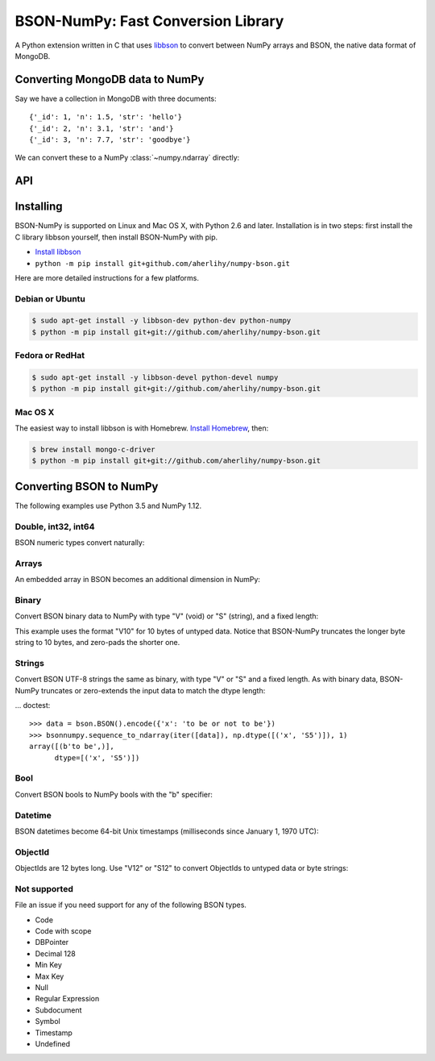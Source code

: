 BSON-NumPy: Fast Conversion Library
===================================

A Python extension written in C that uses `libbson
<http://mongoc.org/libbson/current>`_ to convert between NumPy arrays and BSON,
the native data format of MongoDB.

Converting MongoDB data to NumPy
--------------------------------

.. testsetup::

    import bson
    import bsonnumpy
    import numpy as np
    import pymongo

    c = pymongo.MongoClient()
    c.test.collection.delete_many({})
    c.test.collection.insert_many([
        {'_id': 1, 'n': 1.0, 'str': 'hello'},
        {'_id': 2, 'n': 3.1, 'str': 'and'},
        {'_id': 3, 'n': 7.7, 'str': 'goodbye'},
    ])

Say we have a collection in MongoDB with three documents::

    {'_id': 1, 'n': 1.5, 'str': 'hello'}
    {'_id': 2, 'n': 3.1, 'str': 'and'}
    {'_id': 3, 'n': 7.7, 'str': 'goodbye'}

We can convert these to a NumPy :class:`~numpy.ndarray` directly:

.. Comment: duplicate some testsetup imports here for readers to see.
   We still need them in testsetup, however, so that we don't have to repeat
   them in the doctest blocks below.

.. doctest::

    >>> from bson import CodecOptions
    >>> from bson.raw_bson import RawBSONDocument
    >>> from pymongo import MongoClient
    >>> import numpy as np
    >>> import bsonnumpy
    >>>
    >>> client = MongoClient()
    >>> collection = client.test.get_collection(
    ...     'collection',
    ...     codec_options=CodecOptions(document_class=RawBSONDocument))
    >>>
    >>> dtype = np.dtype([('_id', np.int64), ('n', np.double), ('str', 'S10')])
    >>> ndarray = bsonnumpy.sequence_to_ndarray(
    ...    (doc.raw for doc in collection.find()), dtype, collection.count())
    >>>
    >>> print(ndarray)
    [(1,  1. , b'hello') (2,  3.1, b'and') (3,  7.7, b'goodbye')]
    >>> print(ndarray.dtype)
    [('_id', '<i8'), ('n', '<f8'), ('str', 'S10')]

API
---

.. py:function:: sequence_to_ndarray(iterator, dtype, length)

  Convert a series of bytes objects, each containing raw BSON data, into a
  NumPy array.

  Parameters:

  - `iterator`: An :ref:`iterator object <typeiter>` representing a sequence
    of :class:`bytes` objects containing BSON documents.
  - `dtype`: A :class:`numpy.dtype` listing the fields to extract from each
    BSON document and what NumPy type to convert it to.
  - `length`: An integer, the number of items in `iterator`.

  Returns an :class:`~numpy.ndarray`. If the length of `iterator` is not the same
  as the `length` argument to :func:`sequence_to_ndarray`, the returned array's
  length is the shorter of the two.

.. py:exception:: bsonnumpy.error

  Raised by any runtime error in the module.

Installing
----------

BSON-NumPy is supported on Linux and Mac OS X, with Python 2.6 and later.
Installation is in two steps: first install the C library libbson yourself,
then install BSON-NumPy with pip.

- `Install libbson <http://mongoc.org/libbson/current/installing.html>`_
- ``python -m pip install git+github.com/aherlihy/numpy-bson.git``

Here are more detailed instructions for a few platforms.

Debian or Ubuntu
^^^^^^^^^^^^^^^^

.. code-block:: none

  $ sudo apt-get install -y libbson-dev python-dev python-numpy
  $ python -m pip install git+git://github.com/aherlihy/numpy-bson.git

Fedora or RedHat
^^^^^^^^^^^^^^^^

.. code-block:: none

  $ sudo apt-get install -y libbson-devel python-devel numpy
  $ python -m pip install git+git://github.com/aherlihy/numpy-bson.git

Mac OS X
^^^^^^^^

The easiest way to install libbson is with Homebrew. `Install Homebrew
<http://brew.sh/>`_, then:

.. code-block:: none

  $ brew install mongo-c-driver
  $ python -m pip install git+git://github.com/aherlihy/numpy-bson.git

Converting BSON to NumPy
------------------------

The following examples use Python 3.5 and NumPy 1.12.

Double, int32, int64
^^^^^^^^^^^^^^^^^^^^

BSON numeric types convert naturally:

.. doctest::

    >>> data = bson.BSON().encode({'pi': 3.14159, 'answer': 42, 'big': 2**63-1})
    >>> dtype = np.dtype([('pi', np.double), ('answer', np.int32), ('big', np.int64)])
    >>> bsonnumpy.sequence_to_ndarray(iter([data]), dtype, 1)
    array([( 3.14159, 42, 9223372036854775807)],
          dtype=[('pi', '<f8'), ('answer', '<i4'), ('big', '<i8')])

Arrays
^^^^^^

An embedded array in BSON becomes an additional dimension in NumPy:

.. doctest::

    >>> data = bson.BSON().encode({'a': [1, 2, 3]})
    >>> bsonnumpy.sequence_to_ndarray(iter([data]),
    ...                               np.dtype([('a', '3i')]),
    ...                               1)
    array([([1, 2, 3],)],
          dtype=[('a', '<i4', (3,))])

Binary
^^^^^^

Convert BSON binary data to NumPy with type "V" (void) or "S" (string), and a
fixed length:

.. doctest::

    >>> doc1 = bson.BSON().encode({'a': bson.Binary(b'binary data')})
    >>> doc2 = bson.BSON().encode({'a': bson.Binary(b'short')})
    >>> array = bsonnumpy.sequence_to_ndarray(iter([doc1, doc2]),
    ...                                       np.dtype([('a', 'V10')]),
    ...                                       2)
    >>> array[0][0].tobytes()
    b'binary dat'
    >>> array[1][0].tobytes()
    b'short\x00\x00\x00\x00\x00'

This example uses the format "V10" for 10 bytes of untyped data. Notice that
BSON-NumPy truncates the longer byte string to 10 bytes, and zero-pads the
shorter one.

Strings
^^^^^^^

Convert BSON UTF-8 strings the same as binary, with type "V" or "S" and a
fixed length. As with binary data, BSON-NumPy truncates or zero-extends the
input data to match the dtype length:

... doctest::

    >>> data = bson.BSON().encode({'x': 'to be or not to be'})
    >>> bsonnumpy.sequence_to_ndarray(iter([data]), np.dtype([('x', 'S5')]), 1)
    array([(b'to be',)],
          dtype=[('x', 'S5')])

Bool
^^^^

Convert BSON bools to NumPy bools with the "b" specifier:

.. doctest::

    >>> data = bson.BSON().encode({'x': True, 'y': False})
    >>> bsonnumpy.sequence_to_ndarray(iter([data]),
    ...                               np.dtype([('x', 'b'), ('y', 'b')]),
    ...                               1)
    array([(1, 0)],
          dtype=[('x', 'i1'), ('y', 'i1')])

Datetime
^^^^^^^^

BSON datetimes become 64-bit Unix timestamps (milliseconds since January 1,
1970 UTC):

.. doctest::

    >>> from datetime import datetime
    >>> data = bson.BSON().encode({'when': datetime(2017, 1, 1)})
    >>> bsonnumpy.sequence_to_ndarray(iter([data]),
    ...                               np.dtype([('when', np.int64)]),
    ...                               1)
    array([(1483228800000,)],
          dtype=[('when', '<i8')])

ObjectId
^^^^^^^^

ObjectIds are 12 bytes long. Use "V12" or "S12" to convert ObjectIds to untyped
data or byte strings:

.. doctest::

    >>> oid = bson.ObjectId('588a6aefa08bff08f62a66c7')
    >>> data = bson.BSON().encode({'_id': oid})
    >>> bsonnumpy.sequence_to_ndarray(iter([data]), np.dtype([('_id', 'S12')]), 1)
    array([(b'X\x8aj\xef\xa0\x8b\xff\x08\xf6*f\xc7',)],
          dtype=[('_id', 'S12')])

Not supported
^^^^^^^^^^^^^

File an issue if you need support for any of the following BSON types.

* Code
* Code with scope
* DBPointer
* Decimal 128
* Min Key
* Max Key
* Null
* Regular Expression
* Subdocument
* Symbol
* Timestamp
* Undefined
